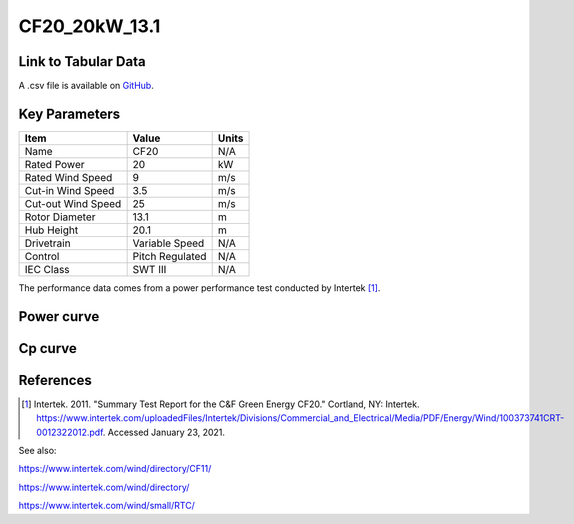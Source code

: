 CF20_20kW_13.1
==============

====================
Link to Tabular Data
====================

A .csv file is available on `GitHub <https://github.com/NREL/turbine-models/blob/master/Distributed/CF20_20kW_13.1.csv>`_.

==============
Key Parameters
==============

+------------------------+-------------------------+----------------+
| Item                   | Value                   | Units          |
+========================+=========================+================+
| Name                   | CF20                    | N/A            |
+------------------------+-------------------------+----------------+
| Rated Power            | 20                      | kW             |
+------------------------+-------------------------+----------------+
| Rated Wind Speed       | 9                       | m/s            |
+------------------------+-------------------------+----------------+
| Cut-in Wind Speed      | 3.5                     | m/s            |
+------------------------+-------------------------+----------------+
| Cut-out Wind Speed     | 25                      | m/s            |
+------------------------+-------------------------+----------------+
| Rotor Diameter         | 13.1                    | m              |
+------------------------+-------------------------+----------------+
| Hub Height             | 20.1                    | m              |
+------------------------+-------------------------+----------------+
| Drivetrain             | Variable Speed          | N/A            |
+------------------------+-------------------------+----------------+
| Control                | Pitch Regulated         | N/A            |
+------------------------+-------------------------+----------------+
| IEC Class              | SWT III                 | N/A            |
+------------------------+-------------------------+----------------+

The performance data comes from a power performance test conducted by Intertek [#intertek]_.

===========
Power curve
===========

.. image:: \\images\\CF20_20kW_13.1_Power.png
  :width: 800

========
Cp curve
========

.. image:: \\images\\CF20_20kW_13.1_Cp.png
  :width: 800

==========
References
==========

.. [#intertek] Intertek. 2011.
    "Summary Test Report for the C&F Green Energy CF20." Cortland, NY: Intertek.
    https://www.intertek.com/uploadedFiles/Intertek/Divisions/Commercial_and_Electrical/Media/PDF/Energy/Wind/100373741CRT-0012322012.pdf.
    Accessed January 23, 2021.

See also:

https://www.intertek.com/wind/directory/CF11/

https://www.intertek.com/wind/directory/

https://www.intertek.com/wind/small/RTC/
